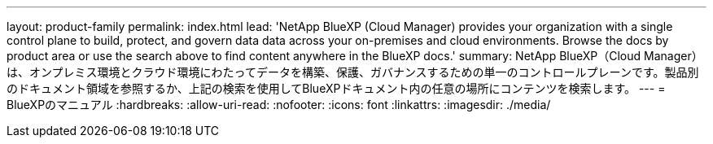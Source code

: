 ---
layout: product-family 
permalink: index.html 
lead: 'NetApp BlueXP (Cloud Manager) provides your organization with a single control plane to build, protect, and govern data data across your on-premises and cloud environments. Browse the docs by product area or use the search above to find content anywhere in the BlueXP docs.' 
summary: NetApp BlueXP（Cloud Manager）は、オンプレミス環境とクラウド環境にわたってデータを構築、保護、ガバナンスするための単一のコントロールプレーンです。製品別のドキュメント領域を参照するか、上記の検索を使用してBlueXPドキュメント内の任意の場所にコンテンツを検索します。 
---
= BlueXPのマニュアル
:hardbreaks:
:allow-uri-read: 
:nofooter: 
:icons: font
:linkattrs: 
:imagesdir: ./media/


